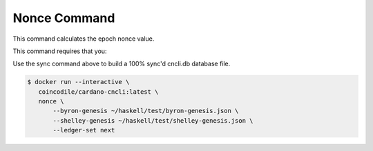 Nonce Command
===============================================================================

This command calculates the epoch nonce value.

This command requires that you:

Use the sync command above to build a 100% sync'd cncli.db database file.

.. code-block:: bash

  $ docker run --interactive \
     coincodile/cardano-cncli:latest \
     nonce \
         --byron-genesis ~/haskell/test/byron-genesis.json \
         --shelley-genesis ~/haskell/test/shelley-genesis.json \
         --ledger-set next


